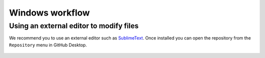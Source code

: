 Windows workflow
================

Using an external editor to modify files
----------------------------------------

We recommend you to use an external editor such as `SublimeText
<https://www.sublimetext.com/>`_. Once installed you can open the
repository from the ``Repository`` menu in GitHub Desktop.

   .. image:: figures/windows/01_github_desktop/01.png
      :width: 400
